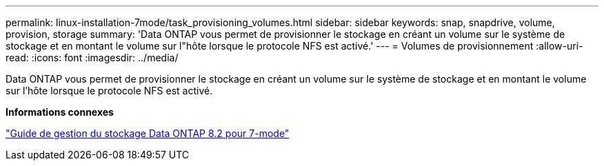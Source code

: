 ---
permalink: linux-installation-7mode/task_provisioning_volumes.html 
sidebar: sidebar 
keywords: snap, snapdrive, volume, provision, storage 
summary: 'Data ONTAP vous permet de provisionner le stockage en créant un volume sur le système de stockage et en montant le volume sur l"hôte lorsque le protocole NFS est activé.' 
---
= Volumes de provisionnement
:allow-uri-read: 
:icons: font
:imagesdir: ../media/


[role="lead"]
Data ONTAP vous permet de provisionner le stockage en créant un volume sur le système de stockage et en montant le volume sur l'hôte lorsque le protocole NFS est activé.

*Informations connexes*

https://library.netapp.com/ecm/ecm_download_file/ECMP1368859["Guide de gestion du stockage Data ONTAP 8.2 pour 7-mode"]
